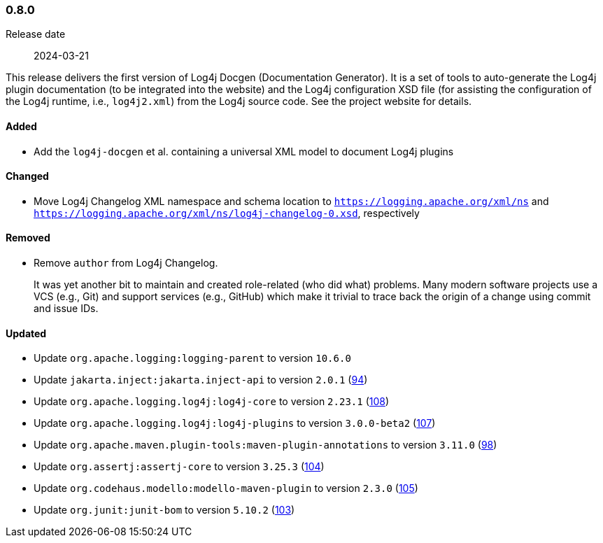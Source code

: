 ////
    Licensed to the Apache Software Foundation (ASF) under one or more
    contributor license agreements.  See the NOTICE file distributed with
    this work for additional information regarding copyright ownership.
    The ASF licenses this file to You under the Apache License, Version 2.0
    (the "License"); you may not use this file except in compliance with
    the License.  You may obtain a copy of the License at

    http://www.apache.org/licenses/LICENSE-2.0

    Unless required by applicable law or agreed to in writing, software
    distributed under the License is distributed on an "AS IS" BASIS,
    WITHOUT WARRANTIES OR CONDITIONS OF ANY KIND, either express or implied.
    See the License for the specific language governing permissions and
    limitations under the License.
////

////
    ██     ██  █████  ██████  ███    ██ ██ ███    ██  ██████  ██
    ██     ██ ██   ██ ██   ██ ████   ██ ██ ████   ██ ██       ██
    ██  █  ██ ███████ ██████  ██ ██  ██ ██ ██ ██  ██ ██   ███ ██
    ██ ███ ██ ██   ██ ██   ██ ██  ██ ██ ██ ██  ██ ██ ██    ██
     ███ ███  ██   ██ ██   ██ ██   ████ ██ ██   ████  ██████  ██

    IF THIS FILE DOESN'T HAVE A `.ftl` SUFFIX, IT IS AUTO-GENERATED, DO NOT EDIT IT!

    Version-specific release notes (`7.8.0.adoc`, etc.) are generated from `src/changelog/*/.release-notes.adoc.ftl`.
    Auto-generation happens during `generate-sources` phase of Maven.
    Hence, you must always

    1. Find and edit the associated `.release-notes.adoc.ftl`
    2. Run `./mvnw generate-sources`
    3. Commit both `.release-notes.adoc.ftl` and the generated `7.8.0.adoc`
////

[#release-notes-0-8-0]
=== 0.8.0

Release date:: 2024-03-21

This release delivers the first version of Log4j Docgen (Documentation Generator).
It is a set of tools to auto-generate the Log4j plugin documentation (to be integrated into the website) and the Log4j configuration XSD file (for assisting the configuration of the Log4j runtime, i.e., `log4j2.xml`) from the Log4j source code.
See the project website for details.


[#release-notes-0-8-0-added]
==== Added

* Add the `log4j-docgen` et al. containing a universal XML model to document Log4j plugins

[#release-notes-0-8-0-changed]
==== Changed

* Move Log4j Changelog XML namespace and schema location to `https://logging.apache.org/xml/ns` and `https://logging.apache.org/xml/ns/log4j-changelog-0.xsd`, respectively

[#release-notes-0-8-0-removed]
==== Removed

* Remove `author` from Log4j Changelog.
+
It was yet another bit to maintain and created role-related (who did what) problems.
Many modern software projects use a VCS (e.g., Git) and support services (e.g., GitHub) which make it trivial to trace back the origin of a change using commit and issue IDs.

[#release-notes-0-8-0-updated]
==== Updated

* Update `org.apache.logging:logging-parent` to version `10.6.0`
* Update `jakarta.inject:jakarta.inject-api` to version `2.0.1` (https://github.com/apache/logging-log4j-tools/pull/94[94])
* Update `org.apache.logging.log4j:log4j-core` to version `2.23.1` (https://github.com/apache/logging-log4j-tools/pull/108[108])
* Update `org.apache.logging.log4j:log4j-plugins` to version `3.0.0-beta2` (https://github.com/apache/logging-log4j-tools/pull/107[107])
* Update `org.apache.maven.plugin-tools:maven-plugin-annotations` to version `3.11.0` (https://github.com/apache/logging-log4j-tools/pull/98[98])
* Update `org.assertj:assertj-core` to version `3.25.3` (https://github.com/apache/logging-log4j-tools/pull/104[104])
* Update `org.codehaus.modello:modello-maven-plugin` to version `2.3.0` (https://github.com/apache/logging-log4j-tools/pull/105[105])
* Update `org.junit:junit-bom` to version `5.10.2` (https://github.com/apache/logging-log4j-tools/pull/103[103])
